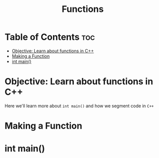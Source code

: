 #+title: Functions

* Table of Contents :toc:
- [[#objective-learn-about-functions-in-c][Objective: Learn about functions in C++]]
- [[#making-a-function][Making a Function]]
- [[#int-main][int main()]]

* Objective: Learn about functions in C++
Here we'll learn more about ~int main()~ and how we segment code in ~C++~
* Making a Function
* int main()
